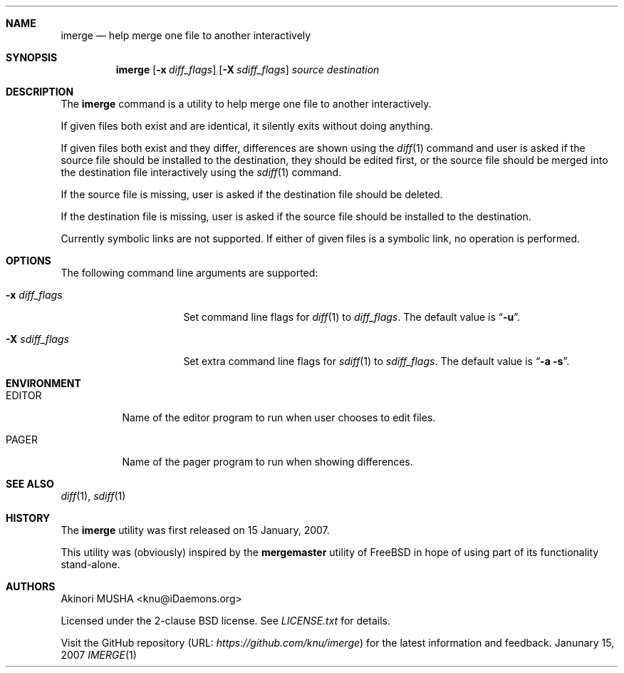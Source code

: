 .\" $Id$
.\"
.Dd Janunary 15, 2007
.Dt IMERGE 1
.Sh NAME
.Nm imerge
.Nd help merge one file to another interactively
.Sh SYNOPSIS
.Nm
.Op Fl x Ar diff_flags
.Op Fl X Ar sdiff_flags
.Ar source
.Ar destination
.Sh DESCRIPTION
The
.Nm
command is a utility to help merge one file to another interactively.
.Pp
If given files both exist and are identical, it silently exits without
doing anything.
.Pp
If given files both exist and they differ, differences are shown using
the
.Xr diff 1
command and user is asked if the source file should be installed to
the destination, they should be edited first, or the source file
should be merged into the destination file interactively using the
.Xr sdiff 1
command.
.Pp
If the source file is missing, user is asked if the destination file
should be deleted.
.Pp
If the destination file is missing, user is asked if the source file
should be installed to the destination.
.Pp
Currently symbolic links are not supported.  If either of given files
is a symbolic link, no operation is performed.
.Pp
.Sh OPTIONS
The following command line arguments are supported:
.Pp
.Bl -tag -width "-X sdiff_flags" -compact
.It Fl x Ar diff_flags
Set command line flags for
.Xr diff 1
to
.Ar diff_flags .
The default value is
.Dq Fl u .
.Pp
.It Fl X Ar sdiff_flags
Set extra command line flags for
.Xr sdiff 1
to
.Ar sdiff_flags .
The default value is
.Dq Fl a Fl s .
.El
.Sh ENVIRONMENT
.Bl -tag -width "TMPDIR" -compact
.It Ev EDITOR
Name of the editor program to run when user chooses to edit files.
.Pp
.It Ev PAGER
Name of the pager program to run when showing differences.
.El
.Sh SEE ALSO
.Xr diff 1 ,
.Xr sdiff 1
.Sh HISTORY
The
.Nm
utility was first released on 15 January, 2007.
.Pp
This utility was (obviously) inspired by the
.Nm mergemaster
utility of
.Fx
in hope of using part of its functionality stand-alone.
.Sh AUTHORS
.An Akinori MUSHA Aq knu@iDaemons.org
.Pp
Licensed under the 2-clause BSD license.  See
.Pa LICENSE.txt
for details.
.Pp
Visit the GitHub repository (URL:
.Pa https://github.com/knu/imerge )
for the latest information and feedback.
